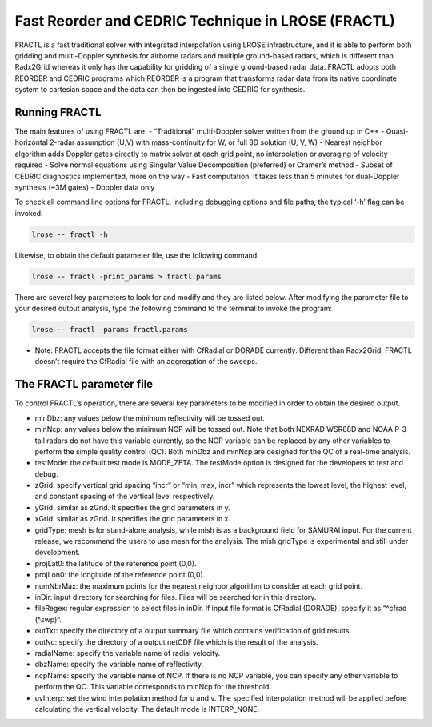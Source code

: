 Fast Reorder and CEDRIC Technique in LROSE (FRACTL)
===================================================

FRACTL is a fast traditional solver with integrated interpolation using
LROSE infrastructure, and it is able to perform both gridding and
multi-Doppler synthesis for airborne radars and multiple ground-based
radars, which is different than Radx2Grid whereas it only has the
capability for gridding of a single ground-based radar data. FRACTL
adopts both REORDER and CEDRIC programs which REORDER is a program that
transforms radar data from its native coordinate system to cartesian
space and the data can then be ingested into CEDRIC for synthesis.

Running FRACTL
--------------

The main features of using FRACTL are: - “Traditional” multi-Doppler
solver written from the ground up in C++ - Quasi-horizontal 2-radar
assumption (U,V) with mass-continuity for W, or full 3D solution (U, V,
W) - Nearest neighbor algorithm adds Doppler gates directly to matrix
solver at each grid point, no interpolation or averaging of velocity
required - Solve normal equations using Singular Value Decomposition
(preferred) or Cramer’s method - Subset of CEDRIC diagnostics
implemented, more on the way - Fast computation. It takes less than 5
minutes for dual-Doppler synthesis (~3M gates) - Doppler data only

To check all command line options for FRACTL, including debugging
options and file paths, the typical ‘-h’ flag can be invoked:

.. code:: terminal

   lrose -- fractl -h

Likewise, to obtain the default parameter file, use the following
command:

.. code:: terminal

   lrose -- fractl -print_params > fractl.params

There are several key parameters to look for and modify and they are
listed below. After modifying the parameter file to your desired output
analysis, type the following command to the terminal to invoke the
program:

.. code:: terminal

   lrose -- fractl -params fractl.params

-  Note: FRACTL accepts the file format either with CfRadial or DORADE
   currently. Different than Radx2Grid, FRACTL doesn’t require the
   CfRadial file with an aggregation of the sweeps.

The FRACTL parameter file
-------------------------

To control FRACTL’s operation, there are several key parameters to be
modified in order to obtain the desired output.

-  minDbz: any values below the minimum reflectivity will be tossed out.
-  minNcp: any values below the minimum NCP will be tossed out. Note
   that both NEXRAD WSR88D and NOAA P-3 tail radars do not have this
   variable currently, so the NCP variable can be replaced by any other
   variables to perform the simple quality control (QC). Both minDbz and
   minNcp are designed for the QC of a real-time analysis.
-  testMode: the default test mode is MODE_ZETA. The testMode option is
   designed for the developers to test and debug.
-  zGrid: specify vertical grid spacing “incr” or “min, max, incr” which
   represents the lowest level, the highest level, and constant spacing
   of the vertical level respectively.
-  yGrid: similar as zGrid. It specifies the grid parameters in y.
-  xGrid: similar as zGrid. It specifies the grid parameters in x.
-  gridType: mesh is for stand-alone analysis, while mish is as a
   background field for SAMURAI input. For the current release, we
   recommend the users to use mesh for the analysis. The mish gridType
   is experimental and still under development.
-  projLat0: the latitude of the reference point (0,0).
-  projLon0: the longitude of the reference point (0,0).
-  numNbrMax: the maximum points for the nearest neighbor algorithm to
   consider at each grid point.
-  inDir: input directory for searching for files. Files will be
   searched for in this directory.
-  fileRegex: regular expression to select files in inDir. If input file
   format is CfRadial (DORADE), specify it as “^cfrad (^swp)”.
-  outTxt: specify the directory of a output summary file which contains
   verification of grid results.
-  outNc: specify the directory of a output netCDF file which is the
   result of the analysis.
-  radialName: specify the variable name of radial velocity.
-  dbzName: specify the variable name of reflectivity.
-  ncpName: specify the variable name of NCP. If there is no NCP
   variable, you can specify any other variable to perform the QC. This
   variable corresponds to minNcp for the threshold.
-  uvInterp: set the wind interpolation method for u and v. The
   specified interpolation method will be applied before calculating the
   vertical velocity. The default mode is INTERP_NONE.
